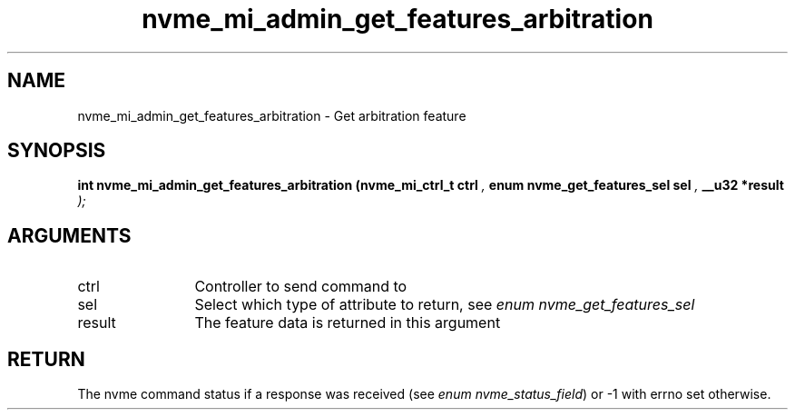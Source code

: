 .TH "nvme_mi_admin_get_features_arbitration" 9 "nvme_mi_admin_get_features_arbitration" "July 2025" "libnvme API manual" LINUX
.SH NAME
nvme_mi_admin_get_features_arbitration \- Get arbitration feature
.SH SYNOPSIS
.B "int" nvme_mi_admin_get_features_arbitration
.BI "(nvme_mi_ctrl_t ctrl "  ","
.BI "enum nvme_get_features_sel sel "  ","
.BI "__u32 *result "  ");"
.SH ARGUMENTS
.IP "ctrl" 12
Controller to send command to
.IP "sel" 12
Select which type of attribute to return, see \fIenum nvme_get_features_sel\fP
.IP "result" 12
The feature data is returned in this argument
.SH "RETURN"
The nvme command status if a response was received (see
\fIenum nvme_status_field\fP) or -1 with errno set otherwise.
